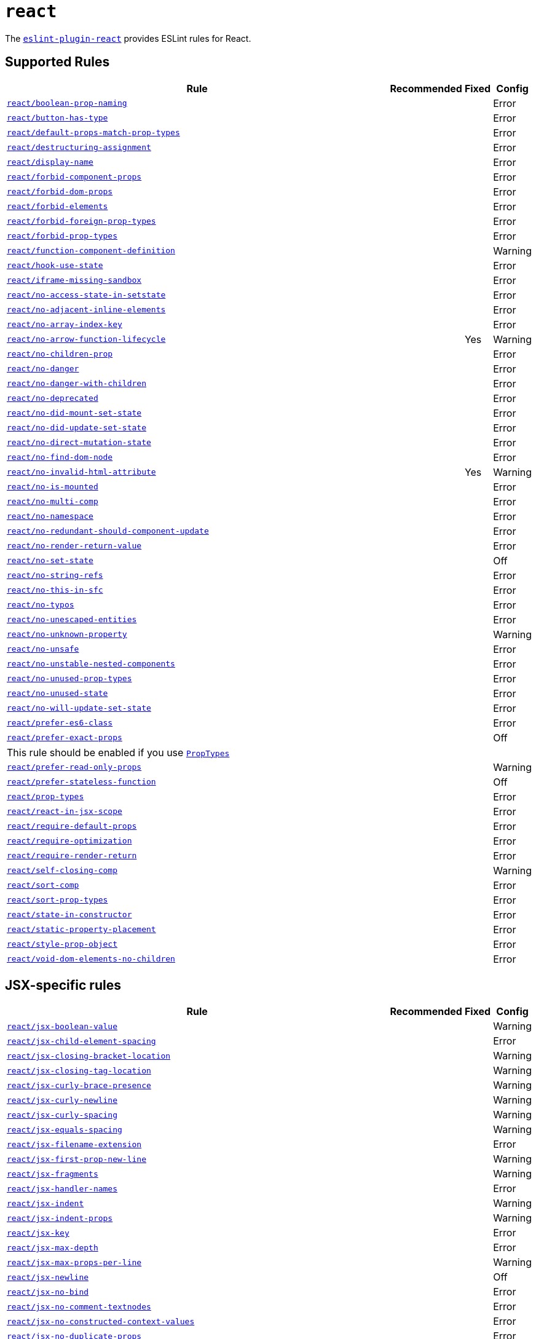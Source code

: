 = `react`

The `link:https://github.com/yannickcr/eslint-plugin-react[eslint-plugin-react]` provides ESLint rules for React.


== Supported Rules

[cols="~,1,1,1"]
|===
| Rule | Recommended | Fixed | Config

| `link:https://github.com/yannickcr/eslint-plugin-react/blob/master/docs/rules/boolean-prop-naming.md[react/boolean-prop-naming]`
|
|
| Error

| `link:https://github.com/yannickcr/eslint-plugin-react/blob/master/docs/rules/button-has-type.md[react/button-has-type]`
|
|
| Error

| `link:https://github.com/yannickcr/eslint-plugin-react/blob/master/docs/rules/default-props-match-prop-types.md[react/default-props-match-prop-types]`
|
|
| Error

| `link:https://github.com/yannickcr/eslint-plugin-react/blob/master/docs/rules/destructuring-assignment.md[react/destructuring-assignment]`
|
|
| Error

| `link:https://github.com/yannickcr/eslint-plugin-react/blob/master/docs/rules/display-name.md[react/display-name]`
|
|
| Error

| `link:https://github.com/yannickcr/eslint-plugin-react/blob/master/docs/rules/forbid-component-props.md[react/forbid-component-props]`
|
|
| Error

| `link:https://github.com/yannickcr/eslint-plugin-react/blob/master/docs/rules/forbid-dom-props.md[react/forbid-dom-props]`
|
|
| Error

| `link:https://github.com/yannickcr/eslint-plugin-react/blob/master/docs/rules/forbid-elements.md[react/forbid-elements]`
|
|
| Error

| `link:https://github.com/yannickcr/eslint-plugin-react/blob/master/docs/rules/forbid-foreign-prop-types.md[react/forbid-foreign-prop-types]`
|
|
| Error

| `link:https://github.com/yannickcr/eslint-plugin-react/blob/master/docs/rules/forbid-prop-types.md[react/forbid-prop-types]`
|
|
| Error

| `link:https://github.com/yannickcr/eslint-plugin-react/blob/master/docs/rules/function-component-definition.md[react/function-component-definition]`
|
|
| Warning

| `link:https://github.com/yannickcr/eslint-plugin-react/blob/master/docs/rules/hook-use-state.md[react/hook-use-state]`
|
|
| Error

| `link:https://github.com/yannickcr/eslint-plugin-react/blob/master/docs/rules/iframe-missing-sandbox.md[react/iframe-missing-sandbox]`
|
|
| Error

| `link:https://github.com/yannickcr/eslint-plugin-react/blob/master/docs/rules/no-access-state-in-setstate.md[react/no-access-state-in-setstate]`
|
|
| Error

| `link:https://github.com/yannickcr/eslint-plugin-react/blob/master/docs/rules/no-adjacent-inline-elements.md[react/no-adjacent-inline-elements]`
|
|
| Error

| `link:https://github.com/yannickcr/eslint-plugin-react/blob/master/docs/rules/no-array-index-key.md[react/no-array-index-key]`
|
|
| Error

| `link:https://github.com/yannickcr/eslint-plugin-react/blob/master/docs/rules/no-arrow-function-lifecycle.md[react/no-arrow-function-lifecycle]`
|
| Yes
| Warning

| `link:https://github.com/yannickcr/eslint-plugin-react/blob/master/docs/rules/no-children-prop.md[react/no-children-prop]`
|
|
| Error

| `link:https://github.com/yannickcr/eslint-plugin-react/blob/master/docs/rules/no-danger.md[react/no-danger]`
|
|
| Error

| `link:https://github.com/yannickcr/eslint-plugin-react/blob/master/docs/rules/no-danger-with-children.md[react/no-danger-with-children]`
|
|
| Error

| `link:https://github.com/yannickcr/eslint-plugin-react/blob/master/docs/rules/no-deprecated.md[react/no-deprecated]`
|
|
| Error

| `link:https://github.com/yannickcr/eslint-plugin-react/blob/master/docs/rules/no-did-mount-set-state.md[react/no-did-mount-set-state]`
|
|
| Error

| `link:https://github.com/yannickcr/eslint-plugin-react/blob/master/docs/rules/no-did-update-set-state.md[react/no-did-update-set-state]`
|
|
| Error

| `link:https://github.com/yannickcr/eslint-plugin-react/blob/master/docs/rules/no-direct-mutation-state.md[react/no-direct-mutation-state]`
|
|
| Error

| `link:https://github.com/yannickcr/eslint-plugin-react/blob/master/docs/rules/no-find-dom-node.md[react/no-find-dom-node]`
|
|
| Error

| `link:https://github.com/yannickcr/eslint-plugin-react/blob/master/docs/rules/no-invalid-html-attribute.md[react/no-invalid-html-attribute]`
|
| Yes
| Warning

| `link:https://github.com/yannickcr/eslint-plugin-react/blob/master/docs/rules/no-is-mounted.md[react/no-is-mounted]`
|
|
| Error

| `link:https://github.com/yannickcr/eslint-plugin-react/blob/master/docs/rules/no-multi-comp.md[react/no-multi-comp]`
|
|
| Error

| `link:https://github.com/yannickcr/eslint-plugin-react/blob/master/docs/rules/no-namespace.md[react/no-namespace]`
|
|
| Error

| `link:https://github.com/yannickcr/eslint-plugin-react/blob/master/docs/rules/no-redundant-should-component-update.md[react/no-redundant-should-component-update]`
|
|
| Error

| `link:https://github.com/yannickcr/eslint-plugin-react/blob/master/docs/rules/no-render-return-value.md[react/no-render-return-value]`
|
|
| Error

| `link:https://github.com/yannickcr/eslint-plugin-react/blob/master/docs/rules/no-set-state.md[react/no-set-state]`
|
|
| Off

| `link:https://github.com/yannickcr/eslint-plugin-react/blob/master/docs/rules/no-string-refs.md[react/no-string-refs]`
|
|
| Error

| `link:https://github.com/yannickcr/eslint-plugin-react/blob/master/docs/rules/no-this-in-sfc.md[react/no-this-in-sfc]`
|
|
| Error

| `link:https://github.com/yannickcr/eslint-plugin-react/blob/master/docs/rules/no-typos.md[react/no-typos]`
|
|
| Error

| `link:https://github.com/yannickcr/eslint-plugin-react/blob/master/docs/rules/no-unescaped-entities.md[react/no-unescaped-entities]`
|
|
| Error

| `link:https://github.com/yannickcr/eslint-plugin-react/blob/master/docs/rules/no-unknown-property.md[react/no-unknown-property]`
|
|
| Warning

| `link:https://github.com/yannickcr/eslint-plugin-react/blob/master/docs/rules/no-unsafe.md[react/no-unsafe]`
|
|
| Error

| `link:https://github.com/yannickcr/eslint-plugin-react/blob/master/docs/rules/no-unstable-nested-components.md[react/no-unstable-nested-components]`
|
|
| Error

| `link:https://github.com/yannickcr/eslint-plugin-react/blob/master/docs/rules/no-unused-prop-types.md[react/no-unused-prop-types]`
|
|
| Error

| `link:https://github.com/yannickcr/eslint-plugin-react/blob/master/docs/rules/no-unused-state.md[react/no-unused-state]`
|
|
| Error

| `link:https://github.com/yannickcr/eslint-plugin-react/blob/master/docs/rules/no-will-update-set-state.md[react/no-will-update-set-state]`
|
|
| Error

| `link:https://github.com/yannickcr/eslint-plugin-react/blob/master/docs/rules/prefer-es6-class.md[react/prefer-es6-class]`
|
|
| Error

| `link:https://github.com/yannickcr/eslint-plugin-react/blob/master/docs/rules/prefer-exact-props.md[react/prefer-exact-props]`
|
|
| Off
4+| This rule should be enabled if you use `link:https://reactjs.org/docs/typechecking-with-proptypes.html[PropTypes]`

| `link:https://github.com/yannickcr/eslint-plugin-react/blob/master/docs/rules/prefer-read-only-props.md[react/prefer-read-only-props]`
|
|
| Warning

| `link:https://github.com/yannickcr/eslint-plugin-react/blob/master/docs/rules/prefer-stateless-function.md[react/prefer-stateless-function]`
|
|
| Off

| `link:https://github.com/yannickcr/eslint-plugin-react/blob/master/docs/rules/prop-types.md[react/prop-types]`
|
|
| Error

| `link:https://github.com/yannickcr/eslint-plugin-react/blob/master/docs/rules/react-in-jsx-scope.md[react/react-in-jsx-scope]`
|
|
| Error

| `link:https://github.com/yannickcr/eslint-plugin-react/blob/master/docs/rules/require-default-props.md[react/require-default-props]`
|
|
| Error

| `link:https://github.com/yannickcr/eslint-plugin-react/blob/master/docs/rules/require-optimization.md[react/require-optimization]`
|
|
| Error

| `link:https://github.com/yannickcr/eslint-plugin-react/blob/master/docs/rules/require-render-return.md[react/require-render-return]`
|
|
| Error

| `link:https://github.com/yannickcr/eslint-plugin-react/blob/master/docs/rules/self-closing-comp.md[react/self-closing-comp]`
|
|
| Warning

| `link:https://github.com/yannickcr/eslint-plugin-react/blob/master/docs/rules/sort-comp.md[react/sort-comp]`
|
|
| Error

| `link:https://github.com/yannickcr/eslint-plugin-react/blob/master/docs/rules/sort-prop-types.md[react/sort-prop-types]`
|
|
| Error

| `link:https://github.com/yannickcr/eslint-plugin-react/blob/master/docs/rules/state-in-constructor.md[react/state-in-constructor]`
|
|
| Error

| `link:https://github.com/yannickcr/eslint-plugin-react/blob/master/docs/rules/static-property-placement.md[react/static-property-placement]`
|
|
| Error

| `link:https://github.com/yannickcr/eslint-plugin-react/blob/master/docs/rules/style-prop-object.md[react/style-prop-object]`
|
|
| Error

| `link:https://github.com/yannickcr/eslint-plugin-react/blob/master/docs/rules/void-dom-elements-no-children.md[react/void-dom-elements-no-children]`
|
|
| Error

|===


== JSX-specific rules

[cols="~,1,1,1"]
|===
| Rule | Recommended | Fixed | Config

| `link:https://github.com/yannickcr/eslint-plugin-react/blob/master/docs/rules/jsx-boolean-value.md[react/jsx-boolean-value]`
|
|
| Warning

| `link:https://github.com/yannickcr/eslint-plugin-react/blob/master/docs/rules/jsx-child-element-spacing.md[react/jsx-child-element-spacing]`
|
|
| Error

| `link:https://github.com/yannickcr/eslint-plugin-react/blob/master/docs/rules/jsx-closing-bracket-location.md[react/jsx-closing-bracket-location]`
|
|
| Warning

| `link:https://github.com/yannickcr/eslint-plugin-react/blob/master/docs/rules/jsx-closing-tag-location.md[react/jsx-closing-tag-location]`
|
|
| Warning

| `link:https://github.com/yannickcr/eslint-plugin-react/blob/master/docs/rules/jsx-curly-brace-presence.md[react/jsx-curly-brace-presence]`
|
|
| Warning

| `link:https://github.com/yannickcr/eslint-plugin-react/blob/master/docs/rules/jsx-curly-newline.md[react/jsx-curly-newline]`
|
|
| Warning

| `link:https://github.com/yannickcr/eslint-plugin-react/blob/master/docs/rules/jsx-curly-spacing.md[react/jsx-curly-spacing]`
|
|
| Warning

| `link:https://github.com/yannickcr/eslint-plugin-react/blob/master/docs/rules/jsx-equals-spacing.md[react/jsx-equals-spacing]`
|
|
| Warning

| `link:https://github.com/yannickcr/eslint-plugin-react/blob/master/docs/rules/jsx-filename-extension.md[react/jsx-filename-extension]`
|
|
| Error

| `link:https://github.com/yannickcr/eslint-plugin-react/blob/master/docs/rules/jsx-first-prop-new-line.md[react/jsx-first-prop-new-line]`
|
|
| Warning

| `link:https://github.com/yannickcr/eslint-plugin-react/blob/master/docs/rules/jsx-fragments.md[react/jsx-fragments]`
|
|
| Warning

| `link:https://github.com/yannickcr/eslint-plugin-react/blob/master/docs/rules/jsx-handler-names.md[react/jsx-handler-names]`
|
|
| Error

| `link:https://github.com/yannickcr/eslint-plugin-react/blob/master/docs/rules/jsx-indent.md[react/jsx-indent]`
|
|
| Warning

| `link:https://github.com/yannickcr/eslint-plugin-react/blob/master/docs/rules/jsx-indent-props.md[react/jsx-indent-props]`
|
|
| Warning

| `link:https://github.com/yannickcr/eslint-plugin-react/blob/master/docs/rules/jsx-key.md[react/jsx-key]`
|
|
| Error

| `link:https://github.com/yannickcr/eslint-plugin-react/blob/master/docs/rules/jsx-max-depth.md[react/jsx-max-depth]`
|
|
| Error

| `link:https://github.com/yannickcr/eslint-plugin-react/blob/master/docs/rules/jsx-max-props-per-line.md[react/jsx-max-props-per-line]`
|
|
| Warning

| `link:https://github.com/yannickcr/eslint-plugin-react/blob/master/docs/rules/jsx-newline.md[react/jsx-newline]`
|
|
| Off

| `link:https://github.com/yannickcr/eslint-plugin-react/blob/master/docs/rules/jsx-no-bind.md[react/jsx-no-bind]`
|
|
| Error

| `link:https://github.com/yannickcr/eslint-plugin-react/blob/master/docs/rules/jsx-no-comment-textnodes.md[react/jsx-no-comment-textnodes]`
|
|
| Error

| `link:https://github.com/yannickcr/eslint-plugin-react/blob/master/docs/rules/jsx-no-constructed-context-values.md[react/jsx-no-constructed-context-values]`
|
|
| Error

| `link:https://github.com/yannickcr/eslint-plugin-react/blob/master/docs/rules/jsx-no-duplicate-props.md[react/jsx-no-duplicate-props]`
|
|
| Error

| `link:https://github.com/yannickcr/eslint-plugin-react/blob/master/docs/rules/jsx-no-literals.md[react/jsx-no-literals]`
|
|
| Error

| `link:https://github.com/yannickcr/eslint-plugin-react/blob/master/docs/rules/jsx-no-script-url.md[react/jsx-no-script-url]`
|
|
| Error

| `link:https://github.com/yannickcr/eslint-plugin-react/blob/master/docs/rules/jsx-no-target-blank.md[react/jsx-no-target-blank]`
|
|
| Warning

| `link:https://github.com/yannickcr/eslint-plugin-react/blob/master/docs/rules/jsx-no-undef.md[react/jsx-no-undef]`
|
|
| Error

| `link:https://github.com/yannickcr/eslint-plugin-react/blob/master/docs/rules/jsx-no-useless-fragment.md[react/jsx-no-useless-fragment]`
|
|
| Warning

| `link:https://github.com/yannickcr/eslint-plugin-react/blob/master/docs/rules/jsx-one-expression-per-line.md[react/jsx-one-expression-per-line]`
|
|
| Warning

| `link:https://github.com/yannickcr/eslint-plugin-react/blob/master/docs/rules/jsx-pascal-case.md[react/jsx-pascal-case]`
|
|
| Error

| `link:https://github.com/yannickcr/eslint-plugin-react/blob/master/docs/rules/jsx-props-no-multi-spaces.md[react/jsx-props-no-multi-spaces]`
|
|
| Warning

| `link:https://github.com/yannickcr/eslint-plugin-react/blob/master/docs/rules/jsx-props-no-spreading.md[react/jsx-props-no-spreading]`
|
|
| Error

| `link:https://github.com/yannickcr/eslint-plugin-react/blob/master/docs/rules/jsx-sort-default-props.md[react/jsx-sort-default-props]`
|
|
| Error

| `link:https://github.com/yannickcr/eslint-plugin-react/blob/master/docs/rules/jsx-sort-props.md[react/jsx-sort-props]`
|
|
| Warning

| `link:https://github.com/yannickcr/eslint-plugin-react/blob/master/docs/rules/jsx-space-before-closing.md[react/jsx-space-before-closing]`
|
|
| Off

| `link:https://github.com/yannickcr/eslint-plugin-react/blob/master/docs/rules/jsx-tag-spacing.md[react/jsx-tag-spacing]`
|
|
| Warning

| `link:https://github.com/yannickcr/eslint-plugin-react/blob/master/docs/rules/jsx-uses-react.md[react/jsx-uses-react]`
|
|
| Error

| `link:https://github.com/yannickcr/eslint-plugin-react/blob/master/docs/rules/jsx-uses-vars.md[react/jsx-uses-vars]`
|
|
| Error

| `link:https://github.com/yannickcr/eslint-plugin-react/blob/master/docs/rules/jsx-wrap-multilines.md[react/jsx-wrap-multilines]`
|
|
| Warning

|===
